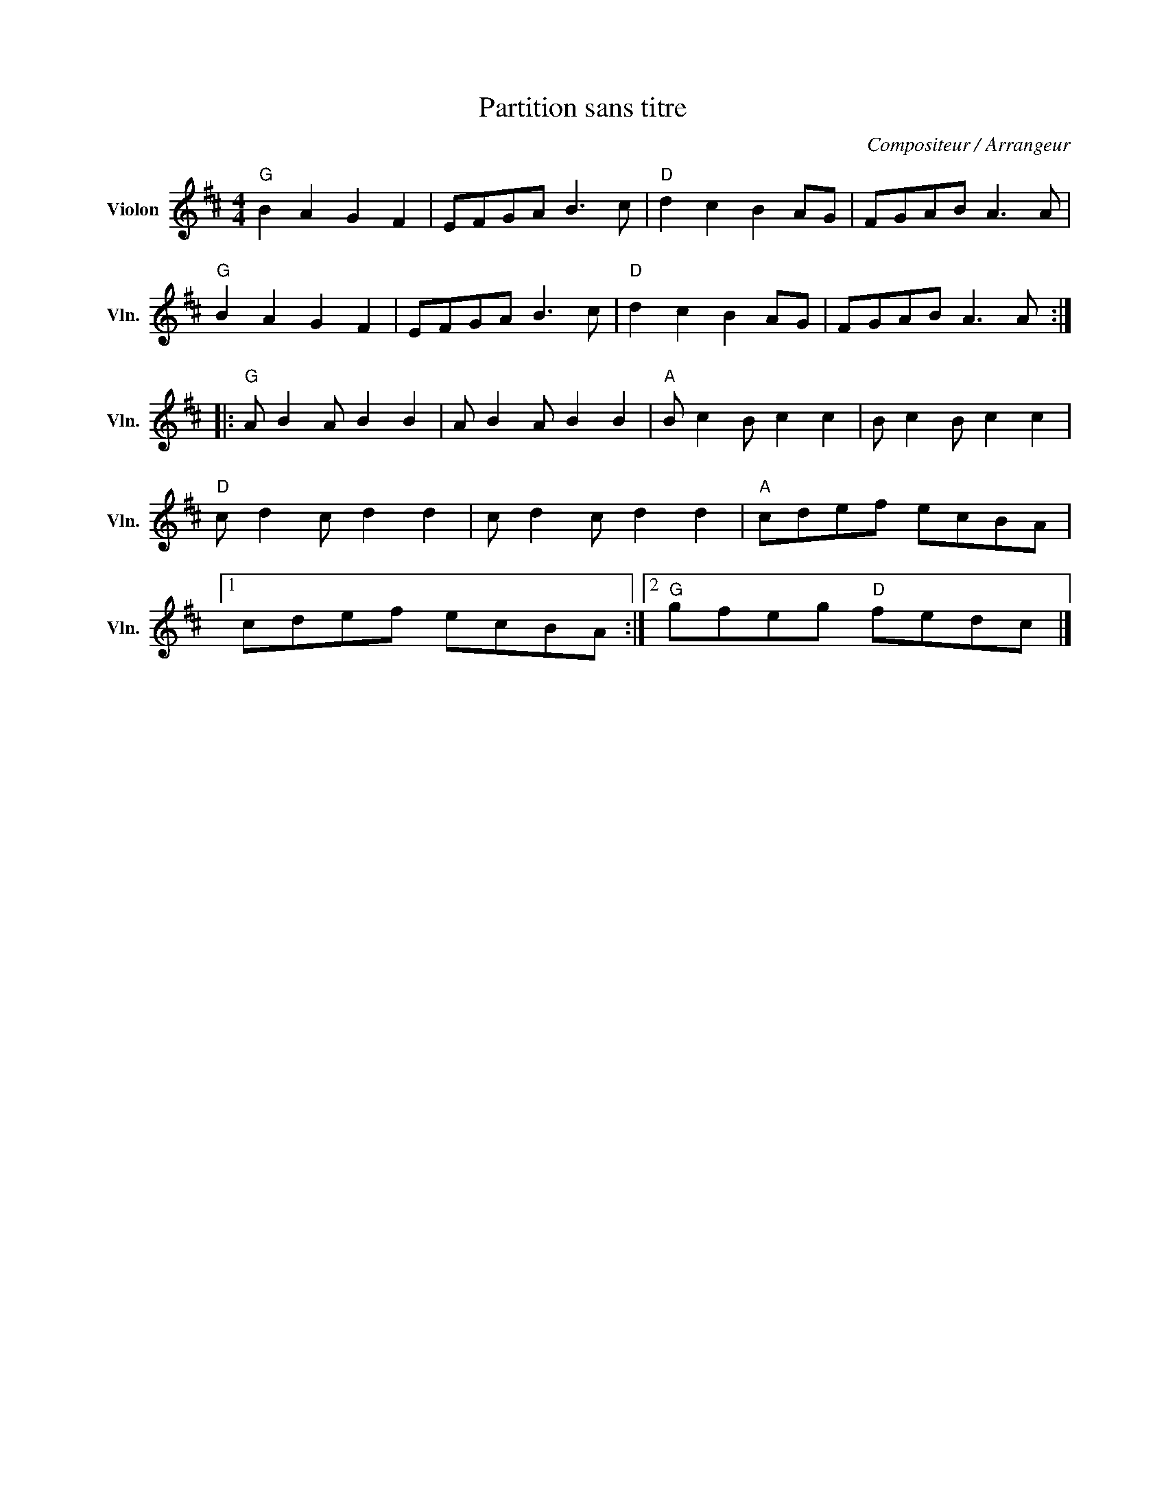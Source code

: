 X:1
T:Partition sans titre
C:Compositeur / Arrangeur
L:1/8
M:4/4
I:linebreak $
K:D
V:1 treble nm="Violon" snm="Vln."
V:1
"G" B2 A2 G2 F2 | EFGA B3 c |"D" d2 c2 B2 AG | FGAB A3 A |"G" B2 A2 G2 F2 | EFGA B3 c | %6
"D" d2 c2 B2 AG | FGAB A3 A ::"G" A B2 A B2 B2 | A B2 A B2 B2 |"A" B c2 B c2 c2 | B c2 B c2 c2 | %12
"D" c d2 c d2 d2 | c d2 c d2 d2 |"A" cdef ecBA |1 cdef ecBA :|2"G" gfeg"D" fedc |] %17
